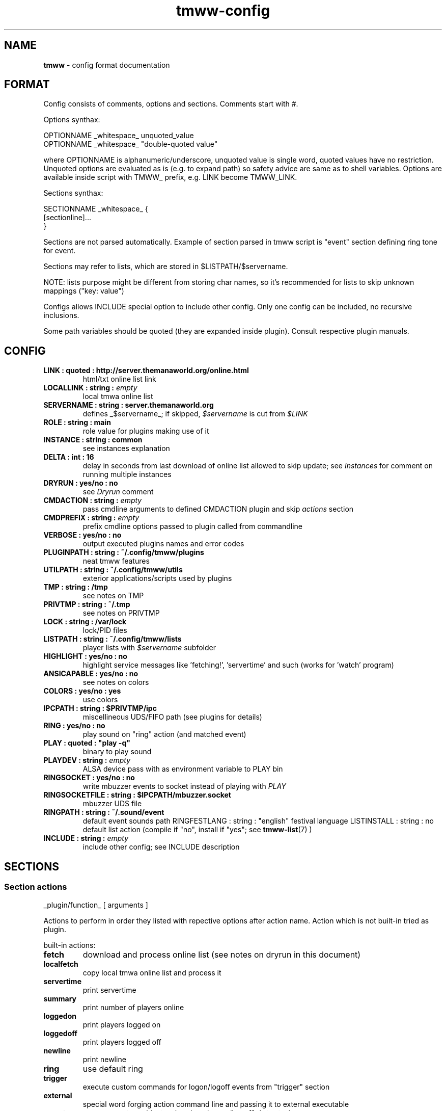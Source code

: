 .\" Text automatically generated by md2man 
.TH tmww-config 5 "November 28, 2014" "Linux" "Linux Reference Manual"
.SH NAME
\fBtmww \fP- config format documentation
.PP
.SH FORMAT
Config consists of comments, options and sections. Comments start with #.
.PP
Options synthax:
.PP
.nf
.fam C
    OPTIONNAME _whitespace_ unquoted_value
    OPTIONNAME _whitespace_ "double-quoted value"
.fam T
.fi
.PP
where OPTIONNAME is alphanumeric/underscore, unquoted value is single word,
quoted values have no restriction. Unquoted options are evaluated as is (e.g.
to expand path) so safety advice are same as to shell variables. Options are
available inside script with TMWW_ prefix, e.g. LINK become TMWW_LINK.
.PP
Sections synthax:
.PP
.nf
.fam C
    SECTIONNAME _whitespace_ {
        [sectionline]\.\.\.
    }
.fam T
.fi
.PP
Sections are not parsed automatically. Example of section parsed in tmww script
is "event" section defining ring tone for event.
.PP
Sections may refer to lists, which are stored in $LISTPATH/$servername.
.PP
NOTE: lists purpose might be different from storing char names, so it's
recommended for lists to skip unknown mappings ("key: value")
.PP
Configs allows INCLUDE special option to include other config. Only one config
can be included, no recursive inclusions.
.PP
Some path variables should be quoted (they are expanded inside plugin). Consult
respective plugin manuals.
.PP
.SH CONFIG
.TP
.B
LINK : quoted : http://server.themanaworld.org/online.html
html/txt online list link
.TP
.B
LOCALLINK : string : \fIempty\fP
local tmwa online list
.TP
.B
SERVERNAME : string : server.themanaworld.org
defines _$servername_; if skipped, \fI$servername\fP is cut from \fI$LINK\fP
.TP
.B
ROLE : string : main
role value for plugins making use of it
.TP
.B
INSTANCE : string : common
see instances explanation
.TP
.B
DELTA : int : 16
delay in seconds from last download of online list allowed to skip update;
see \fIInstances\fP for comment on running multiple instances
.TP
.B
DRYRUN : yes/no : no
see \fIDryrun\fP comment
.TP
.B
CMDACTION : string : \fIempty\fP
pass cmdline arguments to defined CMDACTION plugin and skip \fIactions\fP section
.TP
.B
CMDPREFIX : string : \fIempty\fP
prefix cmdline options passed to plugin called from commandline
.TP
.B
VERBOSE : yes/no : no
output executed plugins names and error codes
.TP
.B
PLUGINPATH : string : ~/.config/tmww/plugins
neat tmww features
.TP
.B
UTILPATH : string : ~/.config/tmww/utils
exterior applications/scripts used by plugins
.TP
.B
TMP : string : /tmp
see notes on TMP
.TP
.B
PRIVTMP : string : ~/.tmp
see notes on PRIVTMP
.TP
.B
LOCK : string : /var/lock
lock/PID files
.TP
.B
LISTPATH : string : ~/.config/tmww/lists
player lists with \fI$servername\fP subfolder
.TP
.B
HIGHLIGHT : yes/no : no
highlight service messages like 'fetching!', 'servertime' and such (works for 'watch' program)
.TP
.B
ANSICAPABLE : yes/no : no
see notes on colors
.TP
.B
COLORS : yes/no : yes
use colors
.TP
.B
IPCPATH : string : $PRIVTMP/ipc
miscellineous UDS/FIFO path (see plugins for details)
.TP
.B
RING : yes/no : no
play sound on "ring" action (and matched event)
.TP
.B
PLAY : quoted : "play \fB-q\fP"
binary to play sound
.TP
.B
PLAYDEV : string : \fIempty\fP
ALSA device pass with as environment variable to PLAY bin
.TP
.B
RINGSOCKET : yes/no : no
write mbuzzer events to socket instead of playing with \fIPLAY\fP
.TP
.B
RINGSOCKETFILE : string : $IPCPATH/mbuzzer.socket
mbuzzer UDS file
.TP
.B
RINGPATH : string : ~/.sound/event
default event sounds path
RINGFESTLANG : string : "english"
festival language
LISTINSTALL : string : no
default list action (compile if "no", install if "yes"; see \fBtmww-list\fP(7) )
.TP
.B
INCLUDE : string : \fIempty\fP
include other config; see INCLUDE description
.PP
.SH SECTIONS
.SS Section "actions"
.nf
.fam C
    _plugin/function_ [ arguments ]
.fam T
.fi
.PP
Actions to perform in order they listed with repective options after action
name. Action which is not built-in tried as plugin.
.PP
built-in actions:
.TP
.B
fetch
download and process online list (see notes on dryrun in this document)
.TP
.B
localfetch
copy local tmwa online list and process it
.TP
.B
servertime
print servertime
.TP
.B
summary
print number of players online
.TP
.B
loggedon
print players logged on
.TP
.B
loggedoff
print players logged off
.TP
.B
newline
print newline
.TP
.B
ring
use default ring
.TP
.B
trigger
execute custom commands for logon/logoff events from "trigger" section
.TP
.B
external
special word forging action command line and passing it to external executable
.TP
.B
event
same as external but only when logon/logoff detected
.TP
.B
script
execute script embedded inside section
.PP
\fIring\fP calls \fIPLAY\fP command with argument from \fIevent\fP section on matched
event. If \fIRINGSOCKET\fP set to "yes", tmww will send JSON line using mbuzzer
util; see \fBtmww-mbuzzer\fP(1) .
.PP
\fIexternal\fP command passes arguments to external application.
.PP
Examples:
.PP
.nf
.fam C
    external echo tmp: $TMWW_TMP
    external echo 123 | awk -- "{print \"a $servername b\",\$0,\"c\"}"
    external printf "some variable %s here\n" $TMWW_LINK
    external sleep 2
    event printf "\a"
.fam T
.fi
.PP
\fIscript\fP executes shell code from defined section. All internal facilities
available. See man section "Script".
.SS Section "event"
.nf
.fam C
    all { on | off } { event | file | festival } STRING
    list LIST { on | off } { event | file | festival } STRING
    pattern REGEXP { on | off } { event | file | festival } STRING
.fam T
.fi
.PP
Rules for RING action. Only last matched event will be played.
.PP
Pattern match char names with extended regexp. Lists are taken from LISTPATH,
see \fBtmww-list\fP(7) . "event" matters more with \fIRINGSOCKET\fP var set to "yes"
(event sound symlinks are taken from \fIRINGPATH\fP ). "festival" will send
following data as stdin for festival \fB--tts\fP.
.PP
Comments starting with "#" are allowed. This section is empty by default.
.SS Section "trigger"
.nf
.fam C
    all { on | off } COMMAND
    list LIST { on | off } COMMAND
    pattern REGEXP { on | off } COMMAND
.fam T
.fi
.PP
Commands to be called on respective logon/logoff event; e.g. bot launcher
commands (as simple monitor). All lines are checked (except commented lines).
.PP
Comments starting with "#" are allowed. This section is empty by default.
.SS Section "overload"
.nf
.fam C
    lib substituted_libs+
.fam T
.fi
.PP
This section is empty by default and used to overload libraries providing
functions with colliding names.
.PP
.SH SCRIPT ACTION
\fIscript\fP executes shell code from defined section. All internal facilities
available. See man section "Script".
.PP
Parameters are taken from actions list. To restore parameters from command
line, do:
.PP
.nf
.fam C
    eval set -- "$prefixed_params"
.fam T
.fi
.PP
Section should be finished just as any other section with line containing only
"}". Return from "script" action is done with "continue" statement.
.PP
NOTE: there are some troubles e.g. with escaping double quotes inside double
quotes caused by executing from shell eval function, they are easily
bypassed with single quotes or double/single quotes alteration.
.PP
See \fBtmww-plugin\fP(7) for description of tmww provided facilities.
.PP
.SH NOTES
.SS Multiple users setup
Script won't do your administrative tasks, so it's necessary that shared
folders (like TMP) are manually created with chgrp and chmod 2770 (ug+rw and
g+s); user umask should be 002 (if no other methods, should be added in
~/.profile), or better of all ACL set with
.PP
.nf
.fam C
    setfacl -d -m group:yourgroup:rw shared/
.fam T
.fi
.PP
There are two options to check:
.IP 1) 4
directory with group write access so group members can remove files
.IP 2) 4
files are g+w which most probably require setting up ACL
.PP
Operations on shared files require both things but online lists sharing
("fetch" action) will work even without ACL set just with files removed before
write attempt.
.PP
.nf
.fam C
    PLUGINPATH /shared/folder/plugins
    UTILPATH /shared/folder/utils
    LOCK /shared/folder/.tmp/lock
    TMP /shared/folder/.tmp
.fam T
.fi
.PP
.SH EXAMPLE
See example_config.conf in distribution.
.PP
.SH COPYRIGHT
This document is part of tmww - The Mana World Watcher scripts.
.PP
Licensed under terms of GNU General Public License version 3. For full text of
license see COPYING file distributed with tmww.
.PP
.SH AUTHORS
willee <v4r@trioptimum.com>, 2012-2014
.PP
.SH SEE ALSO
\fBtmww\fP(1), \fBtmww-plugin\fP(7), \fBtmww-mbuzzer\fP(1)
